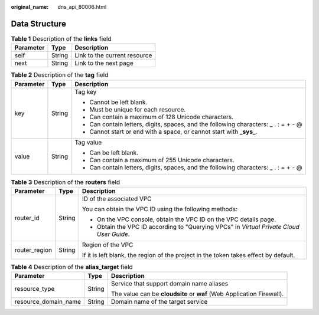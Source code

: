 :original_name: dns_api_80006.html

.. _dns_api_80006:

Data Structure
==============

.. table:: **Table 1** Description of the **links** field

   ========= ====== ============================
   Parameter Type   Description
   ========= ====== ============================
   self      String Link to the current resource
   next      String Link to the next page
   ========= ====== ============================

.. _dns_api_80006__table19530794112436:

.. table:: **Table 2** Description of the **tag** field

   +-----------------------+-----------------------+--------------------------------------------------------------------------------------+
   | Parameter             | Type                  | Description                                                                          |
   +=======================+=======================+======================================================================================+
   | key                   | String                | Tag key                                                                              |
   |                       |                       |                                                                                      |
   |                       |                       | -  Cannot be left blank.                                                             |
   |                       |                       | -  Must be unique for each resource.                                                 |
   |                       |                       | -  Can contain a maximum of 128 Unicode characters.                                  |
   |                       |                       | -  Can contain letters, digits, spaces, and the following characters: \_ . : = + - @ |
   |                       |                       | -  Cannot start or end with a space, or cannot start with **\_sys\_**.               |
   +-----------------------+-----------------------+--------------------------------------------------------------------------------------+
   | value                 | String                | Tag value                                                                            |
   |                       |                       |                                                                                      |
   |                       |                       | -  Can be left blank.                                                                |
   |                       |                       | -  Can contain a maximum of 255 Unicode characters.                                  |
   |                       |                       | -  Can contain letters, digits, spaces, and the following characters: \_ . : = + - @ |
   +-----------------------+-----------------------+--------------------------------------------------------------------------------------+

.. table:: **Table 3** Description of the **routers** field

   +-----------------------+-----------------------+------------------------------------------------------------------------------------------+
   | Parameter             | Type                  | Description                                                                              |
   +=======================+=======================+==========================================================================================+
   | router_id             | String                | ID of the associated VPC                                                                 |
   |                       |                       |                                                                                          |
   |                       |                       | You can obtain the VPC ID using the following methods:                                   |
   |                       |                       |                                                                                          |
   |                       |                       | -  On the VPC console, obtain the VPC ID on the VPC details page.                        |
   |                       |                       | -  Obtain the VPC ID according to "Querying VPCs" in *Virtual Private Cloud User Guide*. |
   +-----------------------+-----------------------+------------------------------------------------------------------------------------------+
   | router_region         | String                | Region of the VPC                                                                        |
   |                       |                       |                                                                                          |
   |                       |                       | If it is left blank, the region of the project in the token takes effect by default.     |
   +-----------------------+-----------------------+------------------------------------------------------------------------------------------+

.. table:: **Table 4** Description of the **alias_target** field

   +-----------------------+-----------------------+-----------------------------------------------------------------------+
   | Parameter             | Type                  | Description                                                           |
   +=======================+=======================+=======================================================================+
   | resource_type         | String                | Service that support domain name aliases                              |
   |                       |                       |                                                                       |
   |                       |                       | The value can be **cloudsite** or **waf** (Web Application Firewall). |
   +-----------------------+-----------------------+-----------------------------------------------------------------------+
   | resource_domain_name  | String                | Domain name of the target service                                     |
   +-----------------------+-----------------------+-----------------------------------------------------------------------+
